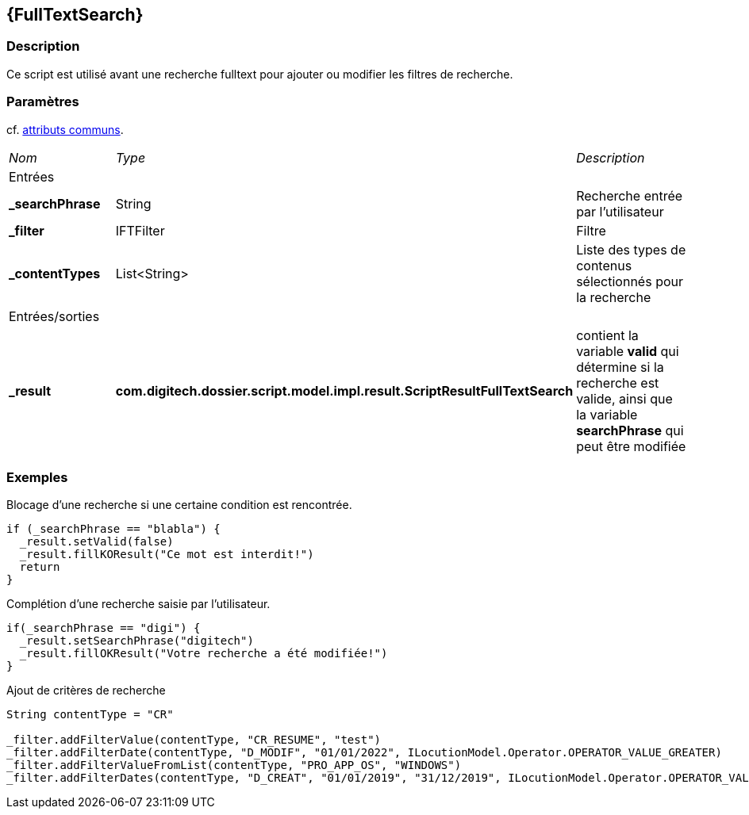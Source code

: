 [[_19_FullTextSearch]]
== {FullTextSearch}

=== Description

Ce script est utilisé avant une recherche fulltext pour ajouter ou modifier les filtres de recherche.

=== Paramètres

cf. <<_01_CommonData,attributs communs>>.

[options="noheader",cols="2a,2a,3a"]
|===
|[.sub-header]
_Nom_|[.sub-header]
_Type_|[.sub-header]
_Description_
3+|[.header]
Entrées
|*_searchPhrase*|String|Recherche entrée par l'utilisateur
|*_filter*|IFTFilter|Filtre
|*_contentTypes*|List<String>|Liste des types de contenus sélectionnés pour la recherche

3+|[.header]
Entrées/sorties
|*_result*|*com.digitech.dossier.script.model.impl.result.ScriptResultFullTextSearch*|contient la variable *valid* qui détermine si la recherche est valide,
ainsi que la variable *searchPhrase* qui peut être modifiée
|===

=== Exemples

.Blocage d'une recherche si une certaine condition est rencontrée.
[source,groovy]
----
if (_searchPhrase == "blabla") {
  _result.setValid(false)
  _result.fillKOResult("Ce mot est interdit!")
  return
}
----

.Complétion d'une recherche saisie par l'utilisateur.
[source,groovy]
----
if(_searchPhrase == "digi") {
  _result.setSearchPhrase("digitech")
  _result.fillOKResult("Votre recherche a été modifiée!")
}
----

.Ajout de critères de recherche
[source,groovy]
----
String contentType = "CR"

_filter.addFilterValue(contentType, "CR_RESUME", "test")
_filter.addFilterDate(contentType, "D_MODIF", "01/01/2022", ILocutionModel.Operator.OPERATOR_VALUE_GREATER)
_filter.addFilterValueFromList(contentType, "PRO_APP_OS", "WINDOWS")
_filter.addFilterDates(contentType, "D_CREAT", "01/01/2019", "31/12/2019", ILocutionModel.Operator.OPERATOR_VALUE_BETWEEN)

----



